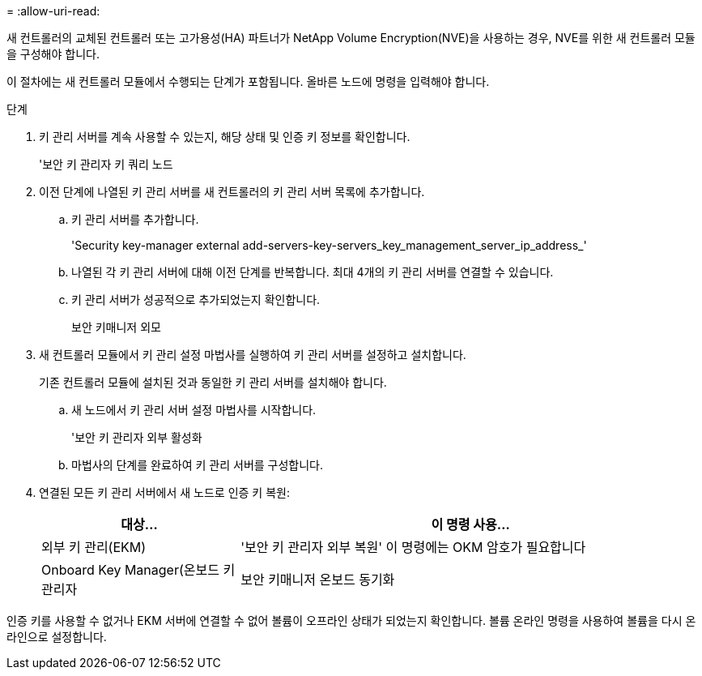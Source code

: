 = 
:allow-uri-read: 


새 컨트롤러의 교체된 컨트롤러 또는 고가용성(HA) 파트너가 NetApp Volume Encryption(NVE)을 사용하는 경우, NVE를 위한 새 컨트롤러 모듈을 구성해야 합니다.

이 절차에는 새 컨트롤러 모듈에서 수행되는 단계가 포함됩니다. 올바른 노드에 명령을 입력해야 합니다.

.단계
. 키 관리 서버를 계속 사용할 수 있는지, 해당 상태 및 인증 키 정보를 확인합니다.
+
'보안 키 관리자 키 쿼리 노드

. 이전 단계에 나열된 키 관리 서버를 새 컨트롤러의 키 관리 서버 목록에 추가합니다.
+
.. 키 관리 서버를 추가합니다.
+
'Security key-manager external add-servers-key-servers_key_management_server_ip_address_'

.. 나열된 각 키 관리 서버에 대해 이전 단계를 반복합니다. 최대 4개의 키 관리 서버를 연결할 수 있습니다.
.. 키 관리 서버가 성공적으로 추가되었는지 확인합니다.
+
보안 키매니저 외모



. 새 컨트롤러 모듈에서 키 관리 설정 마법사를 실행하여 키 관리 서버를 설정하고 설치합니다.
+
기존 컨트롤러 모듈에 설치된 것과 동일한 키 관리 서버를 설치해야 합니다.

+
.. 새 노드에서 키 관리 서버 설정 마법사를 시작합니다.
+
'보안 키 관리자 외부 활성화

.. 마법사의 단계를 완료하여 키 관리 서버를 구성합니다.


. 연결된 모든 키 관리 서버에서 새 노드로 인증 키 복원:
+
[cols="30,70"]
|===
| 대상... | 이 명령 사용... 


| 외부 키 관리(EKM) | '보안 키 관리자 외부 복원' 이 명령에는 OKM 암호가 필요합니다 


| Onboard Key Manager(온보드 키 관리자 | 보안 키매니저 온보드 동기화 
|===


인증 키를 사용할 수 없거나 EKM 서버에 연결할 수 없어 볼륨이 오프라인 상태가 되었는지 확인합니다. 볼륨 온라인 명령을 사용하여 볼륨을 다시 온라인으로 설정합니다.
